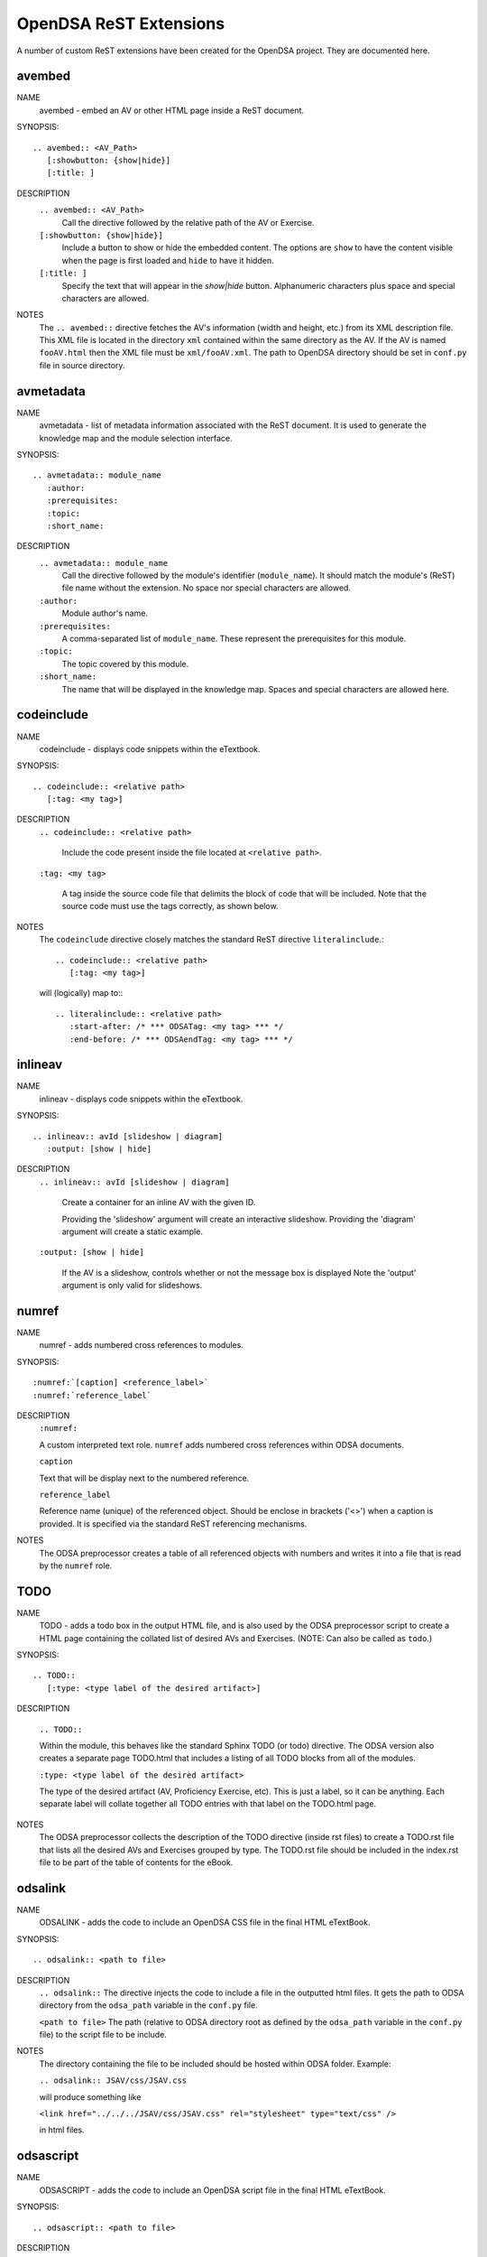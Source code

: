 .. _ODSAExtensions:

OpenDSA ReST Extensions
=======================

A number of custom ReST extensions have been created for the OpenDSA
project.
They are documented here.

avembed
-------
NAME
    avembed - embed an AV or other HTML page inside a ReST document.     

SYNOPSIS::  
                      
    .. avembed:: <AV_Path> 
       [:showbutton: {show|hide}]       
       [:title: ]              

DESCRIPTION
    ``.. avembed:: <AV_Path>``                        		              
      Call the directive followed by the relative path of the
      AV or Exercise.
    ``[:showbutton: {show|hide}]`` 
      Include a button to show or hide the embedded
      content. The options are ``show`` to have the content visible
      when the page is first loaded and ``hide`` to have it hidden.
    ``[:title: ]``
      Specify the text that will appear in the *show|hide*
      button. Alphanumeric characters plus space and special
      characters are allowed.
               
NOTES
    The ``.. avembed::`` directive fetches the AV's information
    (width and height, etc.) from its XML description file.
    This XML file is located in the directory ``xml`` contained
    within the same directory as the AV. If the AV is named
    ``fooAV.html`` then the XML file must be ``xml/fooAV.xml``.
    The path to OpenDSA directory should be set in ``conf.py`` file in
    source directory. 

avmetadata
----------
NAME                   
    avmetadata - list of metadata information associated with the
    ReST document. It is used to generate the knowledge map and
    the module selection interface.

SYNOPSIS::             
        
    .. avmetadata:: module_name
       :author:
       :prerequisites:
       :topic:
       :short_name:                    	

DESCRIPTION
    ``.. avmetadata:: module_name``
      Call the directive followed by the module's
      identifier (``module_name``). It should match the module's
      (ReST) file name without the extension. No space nor special
      characters are allowed.
    ``:author:``
      Module author's name.
    ``:prerequisites:``
      A comma-separated list of ``module_name``.
      These represent the prerequisites for this module.
    ``:topic:``
      The topic covered by this module.
    ``:short_name:``
      The name that will be displayed in the knowledge map.
      Spaces and special characters are allowed here.

codeinclude
-----------
NAME
    codeinclude - displays code snippets within the eTextbook.

SYNOPSIS::

    .. codeinclude:: <relative path>
       [:tag: <my tag>]    

DESCRIPTION
    ``.. codeinclude:: <relative path>``

      Include the code present inside the file located at
      ``<relative path>``.

    ``:tag: <my tag>``

      A tag inside the source code file that delimits the block
      of code that will be included.
      Note that the source code must use the tags correctly, as shown
      below.

NOTES
    The ``codeinclude`` directive closely matches the standard ReST
    directive ``literalinclude``.::

        .. codeinclude:: <relative path>
           [:tag: <my tag>]  

    will (logically) map to:::

        .. literalinclude:: <relative path>
           :start-after: /* *** ODSATag: <my tag> *** */
           :end-before: /* *** ODSAendTag: <my tag> *** */

inlineav
-----------
NAME
    inlineav - displays code snippets within the eTextbook.

SYNOPSIS::

    .. inlineav:: avId [slideshow | diagram]
       :output: [show | hide]

DESCRIPTION
    ``.. inlineav:: avId [slideshow | diagram]``

      Create a container for an inline AV with the given ID.

      Providing the 'slideshow' argument will create an interactive slideshow.
      Providing the 'diagram' argument will create a static example.

    ``:output: [show | hide]``

      If the AV is a slideshow, controls whether or not the message box is displayed
      Note the 'output' argument is only valid for slideshows.

numref
------
NAME
    numref - adds numbered cross references to modules.

SYNOPSIS::

    :numref:`[caption] <reference_label>`
    :numref:`reference_label`

DESCRIPTION
    ``:numref:``               

    A custom interpreted text role. ``numref`` adds numbered cross
    references within ODSA documents.

    ``caption``      

    Text that will be display next to the numbered reference.    

    ``reference_label``

    Reference name (unique) of the referenced object. Should be
    enclose in brackets ('<>') when a caption is provided. It is
    specified via the standard ReST referencing mechanisms.

NOTES
    The ODSA preprocessor creates a table of all referenced objects
    with numbers and writes it into a file that is read by the ``numref``
    role.


TODO
----
NAME
    TODO - adds a todo box in the output HTML file, and is
    also used by the ODSA preprocessor script to create a HTML
    page containing the collated list of desired AVs and Exercises.
    (NOTE: Can also be called as ``todo``.)

SYNOPSIS::

    .. TODO::
       [:type: <type label of the desired artifact>]  

DESCRIPTION

    ``.. TODO::``

    Within the module, this behaves like the standard Sphinx
    TODO (or todo) directive. The ODSA version also creates a
    separate page TODO.html that includes a listing of all TODO
    blocks from all of the modules.

    ``:type: <type label of the desired artifact>``    

    The type of the desired artifact (AV, Proficiency Exercise,
    etc). This is just a label, so it can be anything. Each
    separate label will collate together all TODO entries with
    that label on the TODO.html page.

NOTES
    The ODSA preprocessor collects the description of the TODO
    directive (inside rst files) to create a TODO.rst file that lists
    all the desired AVs and Exercises grouped by type.
    The TODO.rst file should be included in the index.rst file to be
    part of the table of contents for the eBook. 

   
odsalink  
--------
NAME  
    ODSALINK - adds the code to include an OpenDSA CSS file in the
    final HTML eTextBook.
      
SYNOPSIS::   

   .. odsalink:: <path to file>      

DESCRIPTION 
    ``.. odsalink::``  
    The directive injects the code to include a file in the outputted
    html files.
    It gets the path to ODSA directory from the ``odsa_path`` variable
    in the ``conf.py`` file.

    ``<path to file>``  
    The path (relative to ODSA directory root as defined by the
    ``odsa_path`` variable in the ``conf.py`` file) to the script file
    to be include.

NOTES
    The directory containing the file to be included should be hosted
    within ODSA folder.
    Example:

    ``.. odsalink:: JSAV/css/JSAV.css``

    will produce something like

    ``<link href="../../../JSAV/css/JSAV.css" rel="stylesheet" type="text/css" />``

    in html files.    


odsascript  
----------
NAME
    ODSASCRIPT - adds the code to include an OpenDSA script file in
    the final HTML eTextBook.

SYNOPSIS::

   .. odsascript:: <path to file>

DESCRIPTION
    ``.. odsascript::``
    The directive injects the code to include a file in the outputted
    html files.
    It gets the path to ODSA directory from the ``odsa_path`` variable
    in the ``conf.py`` file.

    ``<path to file>``
    The path (relative to ODSA directory root as defined by the
    ``odsa_path`` variable in the ``conf.py`` file) to the script file
    to be include.

NOTES
    The directory containing the file to be included should be hosted
    within the ODSA folder.
    Example:
    
    ``.. odsascript:: JSAV/build/JSAV-min.js``

    will produce something like

    ``<script type="text/javascript" src="../../../JSAV/build/JSAV-min.js"></script>``

    in html files.
